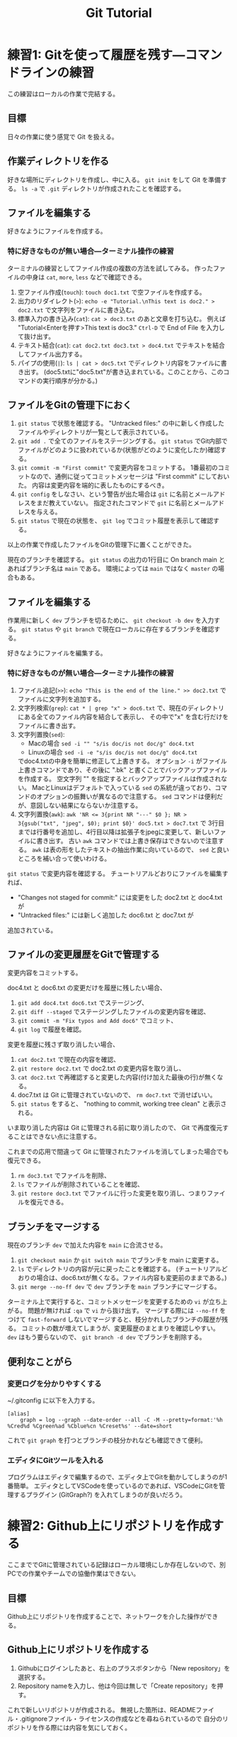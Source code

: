 #+title: Git Tutorial

* 練習1: Gitを使って履歴を残す---コマンドラインの練習
この練習はローカルの作業で完結する。

** 目標
日々の作業に使う感覚で Git を扱える。

** 作業ディレクトリを作る
好きな場所にディレクトリを作成し、中に入る。
~git init~ をして Git を準備する。
~ls -a~ で ~.git~ ディレクトリが作成されたことを確認する。

** ファイルを編集する
好きなようにファイルを作成する。

*** 特に好きなものが無い場合---ターミナル操作の練習
ターミナルの練習としてファイル作成の複数の方法を試してみる。
作ったファイルの中身は ~cat~, ~more~, ~less~ などで確認できる。
1. 空ファイル作成(~touch~):
   ~touch doc1.txt~ で空ファイルを作成する。
2. 出力のリダイレクト(~>~):
   ~echo -e "Tutorial.\nThis text is doc2." > doc2.txt~
   で文字列をファイルに書き込む。
3. 標準入力の書き込み(~cat~):
   ~cat > doc3.txt~ のあと文章を打ち込む。
   例えば "Tutorial<Enterを押す>This text is doc3."
   ~Ctrl-D~ で End of File を入力して抜け出す。
4. テキスト結合(~cat~):
   ~cat doc2.txt doc3.txt > doc4.txt~ でテキストを結合してファイル出力する。
5. パイプの使用(~|~):
   ~ls | cat > doc5.txt~ でディレクトリ内容をファイルに書き出す。
   (doc5.txtに"doc5.txt"が書き込まれている。このことから、このコマンドの実行順序が分かる。)

** ファイルをGitの管理下におく
1. ~git status~ で状態を確認する。
   "Untracked files:" の中に新しく作成したファイルやディレクトリが一覧として表示されている。
2. ~git add .~ で全てのファイルをステージングする。
   ~git status~ でGit内部でファイルがどのように扱われているか(状態がどのように変化したか)確認する。
3. ~git commit -m "First commit"~ で変更内容をコミットする。
   1番最初のコミットなので、通例に従ってコミットメッセージは "First commit" にしておいた。
   内容は変更内容を端的に表したものにするべき。
4. ~git config~ をしなさい、という警告が出た場合は ~git~ に名前とメールアドレスをまだ教えていない。
   指定されたコマンドで ~git~ に名前とメールアドレスを与える。
5. ~git status~ で現在の状態を、 ~git log~ でコミット履歴を表示して確認する。

以上の作業で作成したファイルをGitの管理下に置くことができた。

現在のブランチを確認する。
~git status~ の出力の1行目に On branch main とあればブランチ名は ~main~ である。
環境によっては ~main~ ではなく ~master~ の場合もある。

** ファイルを編集する
作業用に新しく ~dev~ ブランチを切るために、 ~git checkout -b dev~ を入力する。
~git status~ や ~git branch~ で現在ローカルに存在するブランチを確認する。

好きなようにファイルを編集する。

*** 特に好きなものが無い場合---ターミナル操作の練習
1. ファイル追記(~>>~):
   ~echo "This is the end of the line." >> doc2.txt~ でファイルに文字列を追加する。
2. 文字列検索(~grep~):
   ~cat * | grep "x" > doc6.txt~ で、現在のディレクトリにある全てのファイル内容を結合して表示し、
   その中で"x" を含む行だけをファイルに書き出す。
3. 文字列置換(~sed~):
   - Macの場合 ~sed -i "" "s/is doc/is not doc/g" doc4.txt~
   - Linuxの場合 ~sed -i -e "s/is doc/is not doc/g" doc4.txt~
   でdoc4.txtの中身を簡単に修正して上書きする。
   オプション ~-i~ がファイル上書きコマンドであり、その後に ".bk" と書くことでバックアップファイルを作成する。
   空文字列 "" を指定するとバックアップファイルは作成されない。
   MacとLinuxはデフォルトで入っている ~sed~ の系統が違っており、コマンドのオプションの振舞いが異なるので注意する。
   ~sed~ コマンドは便利だが、意図しない結果にならないか注意する。
4. 文字列置換(~awk~):
   ~awk 'NR <= 3{print NR "---" $0 }; NR > 3{gsub("txt", "jpeg", $0); print $0}' doc5.txt > doc7.txt~ で
   3行目までは行番号を追加し、4行目以降は拡張子をjpegに変更して、新しいファイルに書き出す。
   古い ~awk~ コマンドでは上書き保存はできないので注意する。
   ~awk~ は表の形をしたテキストの抽出作業に向いているので、 ~sed~ と良いところを補い合って使いわける。

~git status~ で変更内容を確認する。
チュートリアルどおりにファイルを編集すれば、
- "Changes not staged for commit:" には変更をした doc2.txt と doc4.txt が
- "Untracked files:" には新しく追加した doc6.txt と doc7.txt が
追加されている。

** ファイルの変更履歴をGitで管理する
変更内容をコミットする。

doc4.txt と doc6.txt の変更だけを履歴に残したい場合、
1. ~git add doc4.txt doc6.txt~ でステージング、
2. ~git diff --staged~ でステージングしたファイルの変更内容を確認、
3. ~git commit -m "Fix typos and Add doc6"~ でコミット、
4. ~git log~ で履歴を確認。

変更を履歴に残さず取り消したい場合、
1. ~cat doc2.txt~ で現在の内容を確認、
2. ~git restore doc2.txt~ で doc2.txt の変更内容を取り消し、
3. ~cat doc2.txt~ で再確認すると変更した内容(付け加えた最後の行)が無くなる。
4. doc7.txt は Git に管理されていないので、 ~rm doc7.txt~ で消せばいい。
5. ~git status~ をすると、 "nothing to commit, working tree clean" と表示される。
いま取り消した内容は Git に管理される前に取り消したので、 Git で再度復元することはできない点に注意する。

これまでの応用で間違って Git に管理されたファイルを消してしまった場合でも復元できる。
1. ~rm doc3.txt~ でファイルを削除、
2. ~ls~ でファイルが削除されていることを確認、
3. ~git restore doc3.txt~ でファイルに行った変更を取り消し、つまりファイルを復元できる。

** ブランチをマージする
現在のブランチ ~dev~ で加えた内容を ~main~ に合流させる。
1. ~git checkout main~ か ~git switch main~ でブランチを main に変更する。
2. ~ls~ でディレクトリの内容が元に戻ったことを確認する。
   (チュートリアルどおりの場合は、doc6.txtが無くなる。ファイル内容も変更前のままである。)
3. ~git merge --no-ff dev~ で ~dev~ ブランチを ~main~ ブランチにマージする。

ターミナル上で実行すると、コミットメッセージを変更するための ~vi~ が立ち上がる。
問題が無ければ ~:qa~ で ~vi~ から抜け出す。
マージする際には ~--no-ff~ をつけて ~fast-forward~ しないでマージすると、枝分かれしたブランチの履歴が残る。
コミットの数が増えてしまうが、変更履歴のまとまりを確認しやすい。
~dev~ はもう要らないので、 ~git branch -d dev~ でブランチを削除する。

** 便利なことがら

*** 変更ログを分かりやすくする
~/.gitconfig に以下を入力する。
#+begin_example
  [alias]
      graph = log --graph --date-order --all -C -M --pretty=format:'%h %Cred%d %Cgreen%ad %Cblue%cn %Creset%s' --date=short
#+end_example
これで ~git graph~ を打つとブランチの枝分かれなども確認できて便利。

*** エディタにGitツールを入れる
プログラムはエディタで編集するので、エディタ上でGitを動かしてしまうのが1番簡単。
エディタとしてVSCodeを使っているのであれば、VSCodeにGitを管理するプラグイン (GitGraph?) を入れてしまうのが良いだろう。

* 練習2: Github上にリポジトリを作成する
ここまででGitに管理されている記録はローカル環境にしか存在しないので、別PCでの作業やチームでの協働作業はできない。

** 目標
Github上にリポジトリを作成することで、ネットワークを介した操作ができる。

** Github上にリポジトリを作成する
1. Githubにログインしたあと、右上のプラスボタンから「New repository」を選択する。
2. Repository nameを入力し、他は今回は無しで「Create repository」を押す。

これで新しいリポジトリが作成される。
無視した箇所は、READMEファイル・.gitignoreファイル・ライセンスの作成などを尋ねられているので
自分のリポジトリを作る際には内容を気にしておく。

** Gitで管理した内容をリモートリポジトリに上げる
以下の操作で、リモートリポジトリの場所を指定する

1. ~git remote add origin ~
2. ~git push~ でリモートにプッシュする。

* 練習3: プルリクエスト---Pythonコード開発に向けて
この練習では、コード開発に貢献するために、既存コードに編集を加えてプルリクエストを出すところまでを行う。
マージが衝突した場合の対応や、編集の結果コードの振舞いがどう変わったかの確認もする。

** コードの編集
~git clone~ を行ってすぐは ~main~ にいるはずである。
開発用の ~dev~ ブランチへ移動し、さらに ~dev~ から ~feature-fav~ ブランチを切って、そのブランチへ移動する。
(開発ブランチ名がユーザー間で被るのはよく無いので、個別に別の名前をつけた方が良いかもしれない。)

エディタでコードを編集する。
[[./src/gittutorial/module.py]] モジュールの中の ~print_favorites~ 関数を編集して、
~favorites~ 変数にあなたの好きなものを加える。

** Gitを使って編集した内容をリモートリポジトリに反映する

*** コミット
変更したファイルをステージに追加し、メッセージをつけてコミットする。
コミットメッセージの書き方はプロジェクトごとに異なるので、決まりがあるのならばその決まりに従って書かなければならない。
基本的には、
- 簡潔に1行で書く。
- 詳細を加えたい場合には3行目以降に書く。
- 英語の動詞から始めるのが良いとされている。
- [[https://qiita.com/shikichee/items/a5f922a3ef3aa58a1839][GitHubで使われている実用英語コメント集 #Python - Qiita]]

*** プッシュ
コードの変更を他のメンバーに通知してプロジェクトに反映するため、 ~git push~ でリモートにプッシュする。
リモートリポジトリに ~feature-fav~ ブランチが作成されていないので、プッシュと同時に作成する。
(勝手にリポジトリにプッシュするのは本当は良くなさそうですが、
オープンソースソフトウェアに貢献する際に本来どうするべきか僕は知りません。)

** プルリクエストを出し、コード作成者が承認する
コードの作成者に Github web サイト上でプルリクエストを送信する。
プルリクエストは、 Git ではなく Github の機能。
複数人がチュートリアルに参加している場合には、この部分は初めは一人だけが行うと良い。

プルリクエストを受けたコード作成者(リポジトリ管理者)は、コードの中身を確認してプルリクエストを承認する。
承認されると、 ~feature-fav~ が ~dev~ にマージされ、変更内容が ~dev~ ブランチのコードに反映される。
一人の編集結果がマージされると、他の人はリベースが必要になる (後述)。

** コード内容の変更を確認する
チュートリアル参加者は皆、ターミナル上で ~dev~ ブランチに切り替えて、 ~git pull~ でプルする。
プルするとサーバー側で更新された ~dev~ ブランチの内容がローカルと同期する。
以下のコードを打ち、出力内容の変更を確認する。
#+begin_src bash
  PYTHONPATH=src python -c "from gittutorial import print_favorites; print_favorites()"
#+end_src

** 手元の feature-dev ブランチに最新の dev の内容を反映する
上記の過程を経ると、プルリクエストを出した人以外は ~feature-dev~ を作成したあとに、 ~dev~ の内容が変更されてしまった。
このままでは変更内容同士が衝突するので、衝突を解決する必要がある。

1. マージ時に解決するため、そのままプルリクエストを出してみる。何が起こるかを確認する。
2. リベースを使って事前に解決する。
以下では 2 について述べる。

リベースをすることで、 ~feature-dev~ の分岐元を最新の ~dev~ へと変更する。
このときに生じる衝突を解決するためには、、、

** プルリクエスト、承認、変更の確認を繰り返す
[[プルリクエストを出し、コード作成者が承認する][#プルリクエストを出し、コード作成者が承認する]] から [[手元の feature-dev ブランチに最新の dev の内容を反映する][#手元の feature-dev ブランチに最新の dev の内容を反映する]] を繰り返す。
プルリクエストを承認する人を交代できればいいが...

全員が変更を終えたら、リポジトリ管理者が  ~dev~ の内容を ~main~ にマージする。

** pip のふるまいを確認する
~main~ ブランチがアップデートされたので、 ~pip~ でパッケージのアップデートを試みる。
#+begin_src bash
  pip install --upgrade git+ssh://git@github.com/sugayu/gittutorial.git
#+end_src
アップデートを行っても最新のコードが反映されないはず。以下のPythonコード
#+begin_src bash
  python -c "from gittutorial import print_favorites; print_favorites()"
#+end_src
を試してみても、最初のバージョンのコードが動く。

この問題は ~pip~ 側の仕様から生じている。
~pip~ はコードの変更それ自体ではなく、バージョン番号でアップデートを管理する。
これまでの過程でバージョン番号をアップデートしていないので ~pip~ はパッケージに変更があったことを認識できなかった。
本来は ~main~ ブランチにマージする前に ~release~ を切り、そこでバージョンをアップデートするとよい。
バージョン番号をアップデートして、 ~pip~ でアップデートできることを確認する。
(ついでにタグ番号もつけるとか。)
